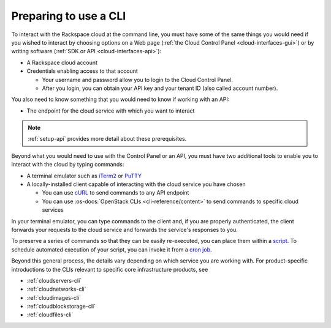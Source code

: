 .. _setup-cli:

----------------------
Preparing to use a CLI
----------------------
To interact with the Rackspace cloud at the command line,
you must have some of the same things you would need
if you wished to interact by choosing options on a Web page
(:ref:`the Cloud Control Panel <cloud-interfaces-gui>`)
or by writing software
(:ref:`SDK or API <cloud-interfaces-api>`):

* A Rackspace cloud account
* Credentials enabling access to that account

  * Your username and password allow you to login to the Cloud Control Panel.
  * After you login, you can obtain your API key
    and your tenant ID (also called account number).

You also need to know something that you would need to know if working
with an API:

* The endpoint for the cloud service with which you want to interact

.. note::
   :ref:`setup-api` provides more detail about these prerequisites.

Beyond what you would need to use with the Control Panel or an API,
you must have two additional tools to enable you to interact with
the cloud by typing commands:

* A terminal emulator such as
  `iTerm2 <https://www.iterm2.com/>`__
  or
  `PuTTY <http://www.chiark.greenend.org.uk/~sgtatham/putty/>`__

* A locally-installed client capable of interacting with
  the cloud service you have chosen

  * You can use
    `cURL <http://curl.haxx.se/>`__
    to send commands to any API endpoint
  * You can use
    :os-docs:`OpenStack CLIs <cli-reference/content>`
    to send commands to specific
    cloud services

In your terminal emulator,
you can type commands to the client and,
if you are properly authenticated,
the client forwards your requests to the cloud service and forwards
the service's responses to you.

To preserve a series of commands so that they can be easily
re-executed,
you can place them within a
`script <http://www.tldp.org/LDP/Bash-Beginners-Guide/html/sect_02_01.html>`__.
To schedule automated execution of your script, you can
invoke it from a
`cron job <http://www.unixgeeks.org/security/newbie/unix/cron-1.html>`__.

Beyond this general process, the details vary
depending on which service you are working with.
For product-specific introductions to
the CLIs relevant to specific
core infrastructure products, see

* :ref:`cloudservers-cli`
* :ref:`cloudnetworks-cli`
* :ref:`cloudimages-cli`
* :ref:`cloudblockstorage-cli`
* :ref:`cloudfiles-cli`
